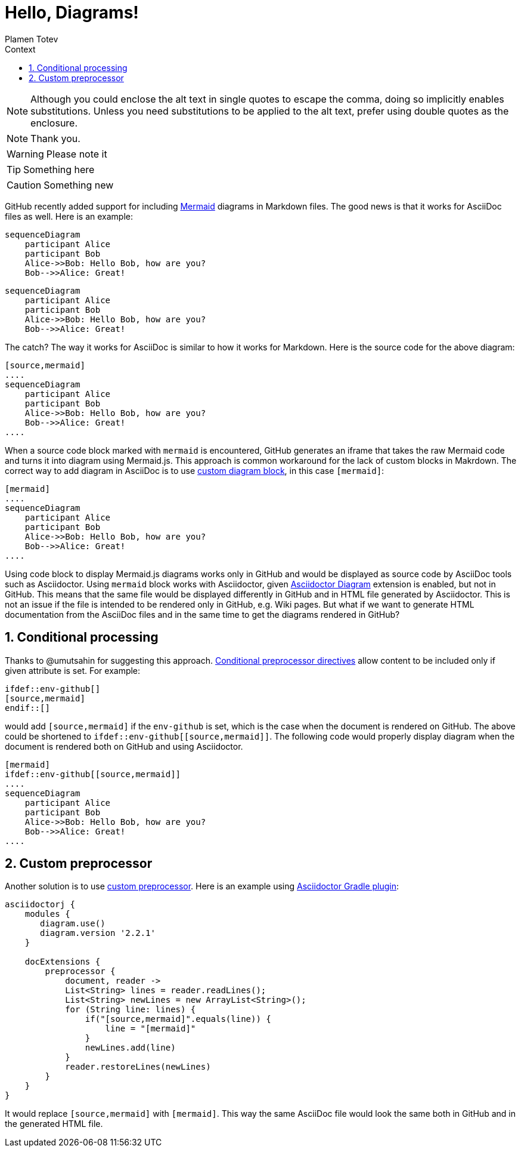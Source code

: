 :experimental:
ifndef::env-github[:icons: font]
ifdef::env-github,env-browser[]
endif::[]
ifdef::env-github[]
:caution-caption: :fire:
:important-caption: :exclamation:
:note-caption: :paperclip:
:tip-caption: :bulb:
:warning-caption: :warning:
endif::[]
:author: Plamen Totev
:doctype: book
:sectnums: |,all|
:toc: left
:toc-title: Context
:sectnumlevels: 2

= Hello, Diagrams!

NOTE: Although you could enclose the alt text in single quotes to escape the comma, doing so implicitly enables substitutions.
Unless you need substitutions to be applied to the alt text, prefer using double quotes as the enclosure.

[NOTE]
Thank you.

[WARNING] 
Please note it

[TIP]
Something here

[CAUTION]
Something new

GitHub recently added support for including https://github.com/mermaid-js/mermaid#readme[Mermaid] diagrams in Markdown files. The good news is that it works for AsciiDoc files as well. Here is an example:

[source,mermaid]
....
sequenceDiagram
    participant Alice
    participant Bob
    Alice->>Bob: Hello Bob, how are you?
    Bob-->>Alice: Great!
....

[source,mermaid]
----
sequenceDiagram
    participant Alice
    participant Bob
    Alice->>Bob: Hello Bob, how are you?
    Bob-->>Alice: Great!
----

The catch? The way it works for AsciiDoc is similar to how it works for Markdown. Here is the source code for the above diagram:

[source,asciidoc]
----
[source,mermaid]
....
sequenceDiagram
    participant Alice
    participant Bob
    Alice->>Bob: Hello Bob, how are you?
    Bob-->>Alice: Great!
....
----

When a source code block marked with `mermaid` is encountered, GitHub generates an iframe that takes the raw Mermaid code and turns it into diagram using Mermaid.js. This approach is common workaround for the lack of custom blocks in Makrdown. The correct way to add diagram in AsciiDoc is to use https://docs.asciidoctor.org/diagram-extension/latest/#creating-a-diagram[custom diagram block], in this case `[mermaid]`:

[source,asciidoc]
----
[mermaid]
....
sequenceDiagram
    participant Alice
    participant Bob
    Alice->>Bob: Hello Bob, how are you?
    Bob-->>Alice: Great!
....
----

Using code block to display Mermaid.js diagrams works only in GitHub and would be displayed as source code by AsciiDoc tools such as Asciidoctor. Using `mermaid` block works with Asciidoctor, given https://docs.asciidoctor.org/diagram-extension/latest/[Asciidoctor Diagram] extension is enabled, but not in GitHub. This means that the same file would be displayed differently in GitHub and in HTML file generated by Asciidoctor. This is not an issue if the file is intended to be rendered only in GitHub, e.g. Wiki pages. But what if we want to generate HTML documentation from the AsciiDoc files and in the same time to get the diagrams rendered in GitHub?

== Conditional processing

Thanks to @umutsahin for suggesting this approach. https://docs.asciidoctor.org/asciidoc/latest/directives/conditionals/[Conditional preprocessor directives] allow content to be included only if given attribute is set. For example:

[source,asciidoc]
----
\ifdef::env-github[]
[source,mermaid]
\endif::[]
----

would add `[source,mermaid]` if the `env-github` is set, which is the case when the document is rendered on GitHub. The above could be shortened to `ifdef::env-github\[[source,mermaid]]`. The following code would properly display diagram when the document is rendered both on GitHub and using Asciidoctor.

[source,asciidoc]
----
[mermaid]
\ifdef::env-github[[source,mermaid]]
....
sequenceDiagram
    participant Alice
    participant Bob
    Alice->>Bob: Hello Bob, how are you?
    Bob-->>Alice: Great!
....
----

== Custom preprocessor

Another solution is to use https://docs.asciidoctor.org/asciidoctorj/latest/extensions/preprocessor/[custom preprocessor]. Here is an example using https://asciidoctor.github.io/asciidoctor-gradle-plugin/master/user-guide/#_as_inline_script[Asciidoctor Gradle plugin]:

[source, groovy]
----
asciidoctorj {
    modules {
       diagram.use() 
       diagram.version '2.2.1' 
    }

    docExtensions {
        preprocessor {
            document, reader ->
            List<String> lines = reader.readLines();          
            List<String> newLines = new ArrayList<String>();
            for (String line: lines) {
                if("[source,mermaid]".equals(line)) {
                    line = "[mermaid]"
                }
                newLines.add(line)
            }
            reader.restoreLines(newLines)
        }
    }
}
----

It would replace `[source,mermaid]` with `[mermaid]`. This way the same AsciiDoc file would look the same both in GitHub and in the generated HTML file.

